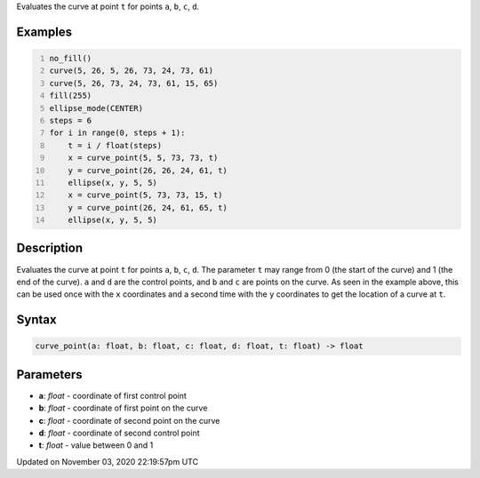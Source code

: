 .. title: curve_point()
.. slug: sketch_curve_point
.. date: 2020-11-03 22:19:57 UTC+00:00
.. tags:
.. category:
.. link:
.. description: py5 curve_point() documentation
.. type: text

Evaluates the curve at point ``t`` for points ``a``, ``b``, ``c``, ``d``.

Examples
========

.. raw:: html

    <div class="example-table">

.. raw:: html

    <div class="example-row"><div class="example-cell-image">

.. image:: /images/reference/Sketch_curve_point_0.png
    :alt: example picture for curve_point()

.. raw:: html

    </div><div class="example-cell-code">

.. code:: python
    :number-lines:

    no_fill()
    curve(5, 26, 5, 26, 73, 24, 73, 61)
    curve(5, 26, 73, 24, 73, 61, 15, 65)
    fill(255)
    ellipse_mode(CENTER)
    steps = 6
    for i in range(0, steps + 1):
        t = i / float(steps)
        x = curve_point(5, 5, 73, 73, t)
        y = curve_point(26, 26, 24, 61, t)
        ellipse(x, y, 5, 5)
        x = curve_point(5, 73, 73, 15, t)
        y = curve_point(26, 24, 61, 65, t)
        ellipse(x, y, 5, 5)

.. raw:: html

    </div></div>

.. raw:: html

    </div>

Description
===========

Evaluates the curve at point ``t`` for points ``a``, ``b``, ``c``, ``d``. The parameter ``t`` may range from 0 (the start of the curve) and 1 (the end of the curve). ``a`` and ``d`` are the control points, and ``b`` and ``c`` are points on the curve. As seen in the example above, this can be used once with the ``x`` coordinates and a second time with the ``y`` coordinates to get the location of a curve at ``t``.

Syntax
======

.. code:: python

    curve_point(a: float, b: float, c: float, d: float, t: float) -> float

Parameters
==========

* **a**: `float` - coordinate of first control point
* **b**: `float` - coordinate of first point on the curve
* **c**: `float` - coordinate of second point on the curve
* **d**: `float` - coordinate of second control point
* **t**: `float` - value between 0 and 1


Updated on November 03, 2020 22:19:57pm UTC

